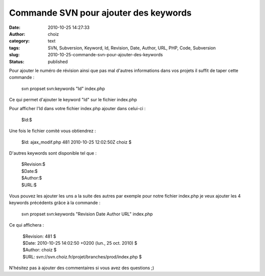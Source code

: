Commande SVN pour ajouter des keywords
######################################
:date: 2010-10-25 14:27:33
:author: choiz
:category: text
:tags: SVN, Subversion, Keyword, Id, Revision, Date, Author, URL, PHP, Code, Subversion
:slug: 2010-10-25-commande-svn-pour-ajouter-des-keywords
:status: published

Pour ajouter le numéro de révision ainsi que pas mal d'autres
informations dans vos projets il suffit de taper cette commande :

    svn propset svn:keywords "Id" index.php

Ce qui permet d'ajouter le keyword "Id" sur le fichier index.php

Pour afficher l'Id dans votre fichier index.php ajouter dans celui-ci :

    $Id:$

Une fois le fichier comité vous obtiendrez :

    $Id: ajax\_modif.php 481 2010-10-25 12:02:50Z choiz $

D'autres keywords sont disponible tel que :

    | $Revision:$
    | $Date:$
    | $Author:$
    | $URL:$

Vous pouvez les ajouter les uns a la suite des autres par exemple pour
notre fichier index.php je veux ajouter les 4 keywords précédents grâce
à la commande :

    svn propset svn:keywords "Revision Date Author URL" index.php

Ce qui affichera :

    |  $Revision: 481 $
    |  $Date: 2010-10-25 14:02:50 +0200 (lun., 25 oct. 2010) $
    |  $Author: choiz $
    |  $URL: svn://svn.choiz.fr/projet/branches/prod/index.php $

N'hésitez pas à ajouter des commentaires si vous avez des questions ;)

